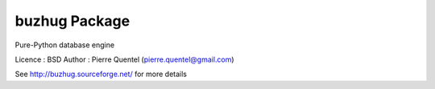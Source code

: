 buzhug Package
==============

Pure-Python database engine

Licence : BSD
Author : Pierre Quentel (pierre.quentel@gmail.com)

See http://buzhug.sourceforge.net/ for more details